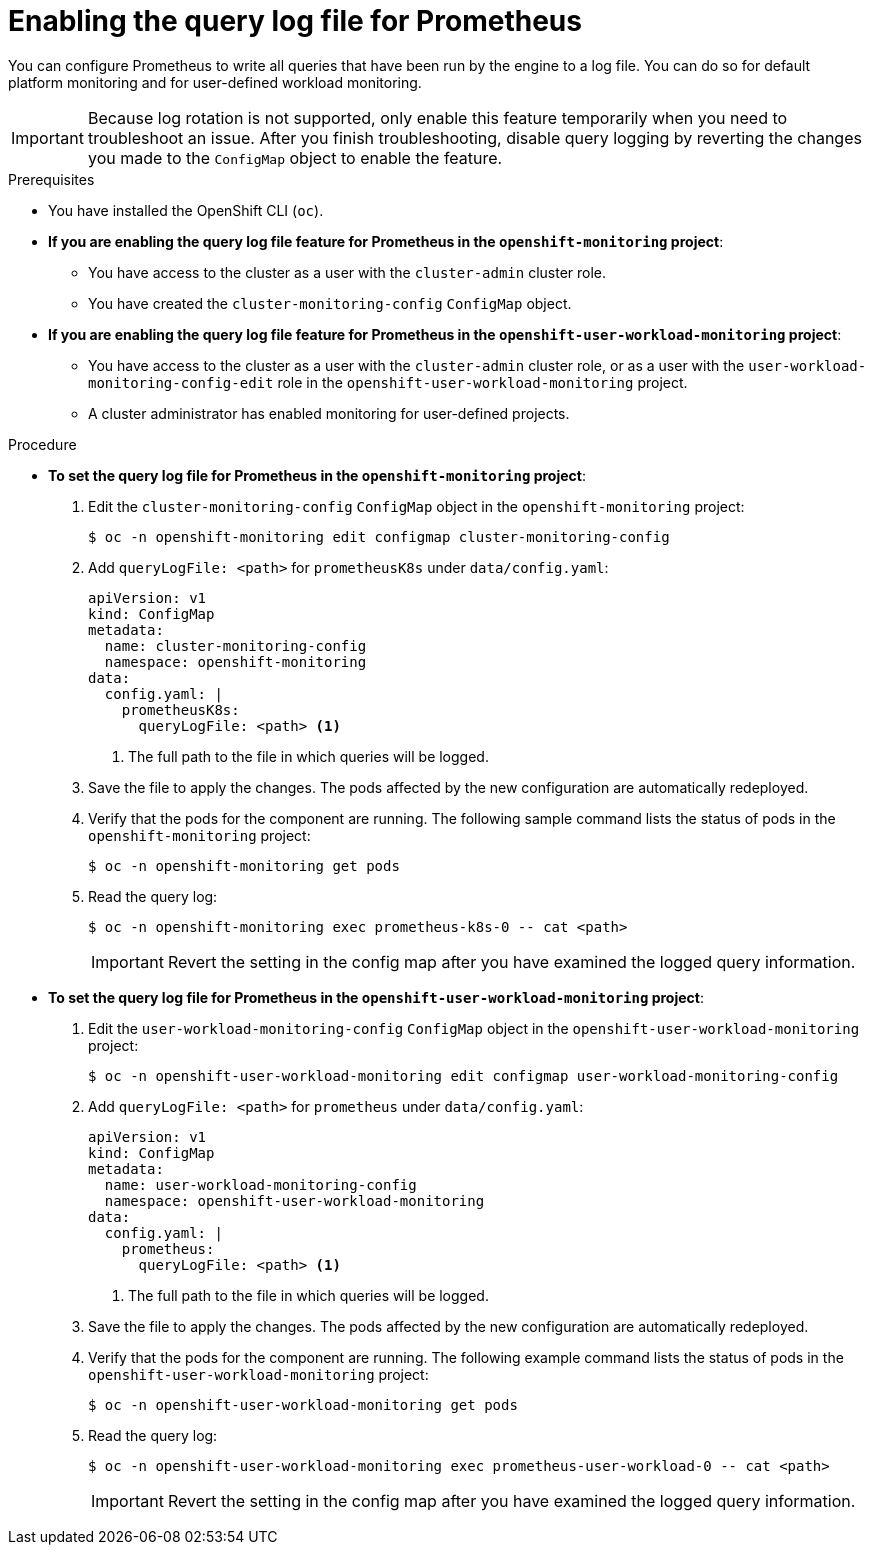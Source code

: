 // Module included in the following assemblies:
//
// * observability/monitoring/configuring-the-monitoring-stack.adoc

:_mod-docs-content-type: PROCEDURE
[id="setting-query-log-file-for-prometheus_{context}"]
= Enabling the query log file for Prometheus

[role="_abstract"]
You can configure Prometheus to write all queries that have been run by the engine to a log file. You can do so for default platform monitoring and for user-defined workload monitoring.

[IMPORTANT]
====
Because log rotation is not supported, only enable this feature temporarily when you need to troubleshoot an issue. After you finish troubleshooting, disable query logging by reverting the changes you made to the `ConfigMap` object to enable the feature.
====

.Prerequisites

* You have installed the OpenShift CLI (`oc`).
* *If you are enabling the query log file feature for Prometheus in the `openshift-monitoring` project*:
** You have access to the cluster as a user with the `cluster-admin` cluster role.
** You have created the `cluster-monitoring-config` `ConfigMap` object.
* *If you are enabling the query log file feature for Prometheus in the `openshift-user-workload-monitoring` project*:
** You have access to the cluster as a user with the `cluster-admin` cluster role, or as a user with the `user-workload-monitoring-config-edit` role in the `openshift-user-workload-monitoring` project.
** A cluster administrator has enabled monitoring for user-defined projects.

.Procedure

** *To set the query log file for Prometheus in the `openshift-monitoring` project*:
. Edit the `cluster-monitoring-config` `ConfigMap` object in the `openshift-monitoring` project:
+
[source,terminal]
----
$ oc -n openshift-monitoring edit configmap cluster-monitoring-config
----
+
. Add `queryLogFile: <path>` for `prometheusK8s` under `data/config.yaml`:
+
[source,yaml]
----
apiVersion: v1
kind: ConfigMap
metadata:
  name: cluster-monitoring-config
  namespace: openshift-monitoring
data:
  config.yaml: |
    prometheusK8s:
      queryLogFile: <path> <1>
----
<1> The full path to the file in which queries will be logged.
+
. Save the file to apply the changes. The pods affected by the new configuration are automatically redeployed.
+
. Verify that the pods for the component are running. The following sample command lists the status of pods in the `openshift-monitoring` project:
+
[source,terminal]
----
$ oc -n openshift-monitoring get pods
----
+
. Read the query log:
+
[source,terminal]
----
$ oc -n openshift-monitoring exec prometheus-k8s-0 -- cat <path>
----
+
[IMPORTANT]
====
Revert the setting in the config map after you have examined the logged query information.
====

** *To set the query log file for Prometheus in the `openshift-user-workload-monitoring` project*:
. Edit the `user-workload-monitoring-config` `ConfigMap` object in the `openshift-user-workload-monitoring` project:
+
[source,terminal]
----
$ oc -n openshift-user-workload-monitoring edit configmap user-workload-monitoring-config
----
+
. Add `queryLogFile: <path>` for `prometheus` under `data/config.yaml`:
+
[source,yaml]
----
apiVersion: v1
kind: ConfigMap
metadata:
  name: user-workload-monitoring-config
  namespace: openshift-user-workload-monitoring
data:
  config.yaml: |
    prometheus:
      queryLogFile: <path> <1>
----
<1> The full path to the file in which queries will be logged.
+
. Save the file to apply the changes. The pods affected by the new configuration are automatically redeployed.
+
. Verify that the pods for the component are running. The following example command lists the status of pods in the `openshift-user-workload-monitoring` project:
+
[source,terminal]
----
$ oc -n openshift-user-workload-monitoring get pods
----
+
. Read the query log:
+
[source,terminal]
----
$ oc -n openshift-user-workload-monitoring exec prometheus-user-workload-0 -- cat <path>
----
+
[IMPORTANT]
====
Revert the setting in the config map after you have examined the logged query information.
====
